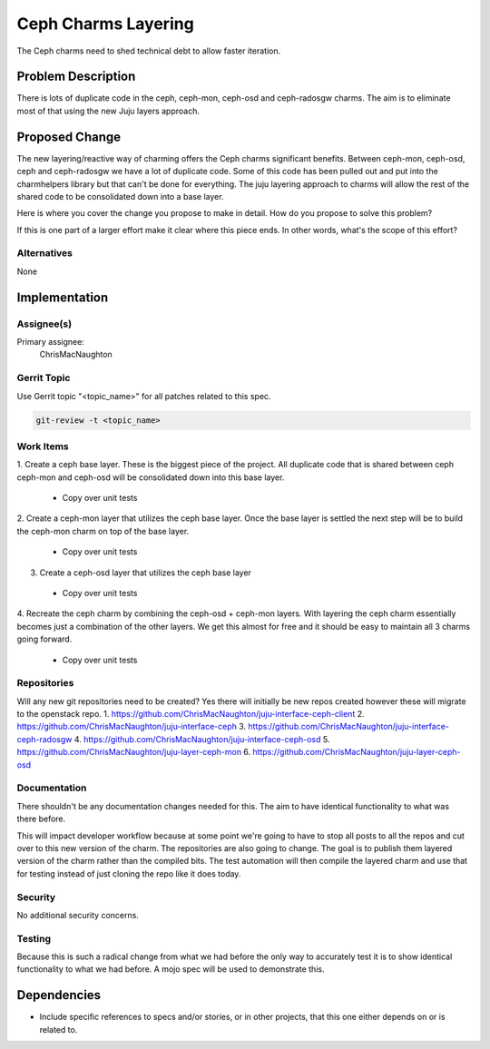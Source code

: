 ..
  Copyright 2016, Canonical UK

  This work is licensed under a Creative Commons Attribution 3.0
  Unported License.
  http://creativecommons.org/licenses/by/3.0/legalcode

..
  This template should be in ReSTructured text. Please do not delete
  any of the sections in this template.  If you have nothing to say
  for a whole section, just write: "None". For help with syntax, see
  http://sphinx-doc.org/rest.html To test out your formatting, see
  http://www.tele3.cz/jbar/rest/rest.html

===============================
Ceph Charms Layering
===============================

The Ceph charms need to shed technical debt to allow faster iteration.

Problem Description
===================

There is lots of duplicate code in the ceph, ceph-mon, ceph-osd and ceph-radosgw
charms.  The aim is to eliminate most of that using the new Juju layers approach.

Proposed Change
===============

The new layering/reactive way of charming offers the Ceph charms significant
benefits.  Between ceph-mon, ceph-osd, ceph and ceph-radosgw we have a lot of
duplicate code.  Some of this code has been pulled out and put into the charmhelpers
library but that can't be done for everything.  The juju layering approach to charms
will allow the rest of the shared code to be consolidated down into a base layer.

Here is where you cover the change you propose to make in detail. How do you
propose to solve this problem?

If this is one part of a larger effort make it clear where this piece ends. In
other words, what's the scope of this effort?

Alternatives
------------

None

Implementation
==============

Assignee(s)
-----------

Primary assignee:
  ChrisMacNaughton


Gerrit Topic
------------

Use Gerrit topic "<topic_name>" for all patches related to this spec.

.. code-block:: bash

    git-review -t <topic_name>

Work Items
----------
1. Create a ceph base layer.  These is the biggest piece of the project.  All
duplicate code that is shared between ceph ceph-mon and ceph-osd will be consolidated
down into this base layer.
  - Copy over unit tests
2. Create a ceph-mon layer that utilizes the ceph base layer.  Once the base layer
is settled the next step will be to build the ceph-mon charm on top of the base
layer.
  - Copy over unit tests
3. Create a ceph-osd layer that utilizes the ceph base layer
  - Copy over unit tests
4. Recreate the ceph charm by combining the ceph-osd + ceph-mon layers.  With layering
the ceph charm essentially becomes just a combination of the other layers.  We get this
almost for free and it should be easy to maintain all 3 charms going forward.
  - Copy over unit tests

Repositories
------------

Will any new git repositories need to be created?  Yes there will initially be
new repos created however these will migrate to the openstack repo.
1. https://github.com/ChrisMacNaughton/juju-interface-ceph-client
2. https://github.com/ChrisMacNaughton/juju-interface-ceph
3. https://github.com/ChrisMacNaughton/juju-interface-ceph-radosgw
4. https://github.com/ChrisMacNaughton/juju-interface-ceph-osd
5. https://github.com/ChrisMacNaughton/juju-layer-ceph-mon
6. https://github.com/ChrisMacNaughton/juju-layer-ceph-osd

Documentation
-------------

There shouldn't be any documentation changes needed for this.  The aim to have
identical functionality to what was there before.

This will impact developer workflow because at some point we're going to have to
stop all posts to all the repos and cut over to this new version of the charm.
The repositories are also going to change. The goal is to publish them layered
version of the charm rather than the compiled bits. The test automation will
then compile the layered charm and use that for testing instead of just
cloning the repo like it does today.

Security
--------

No additional security concerns.


Testing
-------

Because this is such a radical change from what we had 
before the only way to accurately test it is to show identical functionality
to what we had before. A mojo spec will be used to demonstrate this.

Dependencies
============

- Include specific references to specs and/or stories, or in
  other projects, that this one either depends on or is related to.
